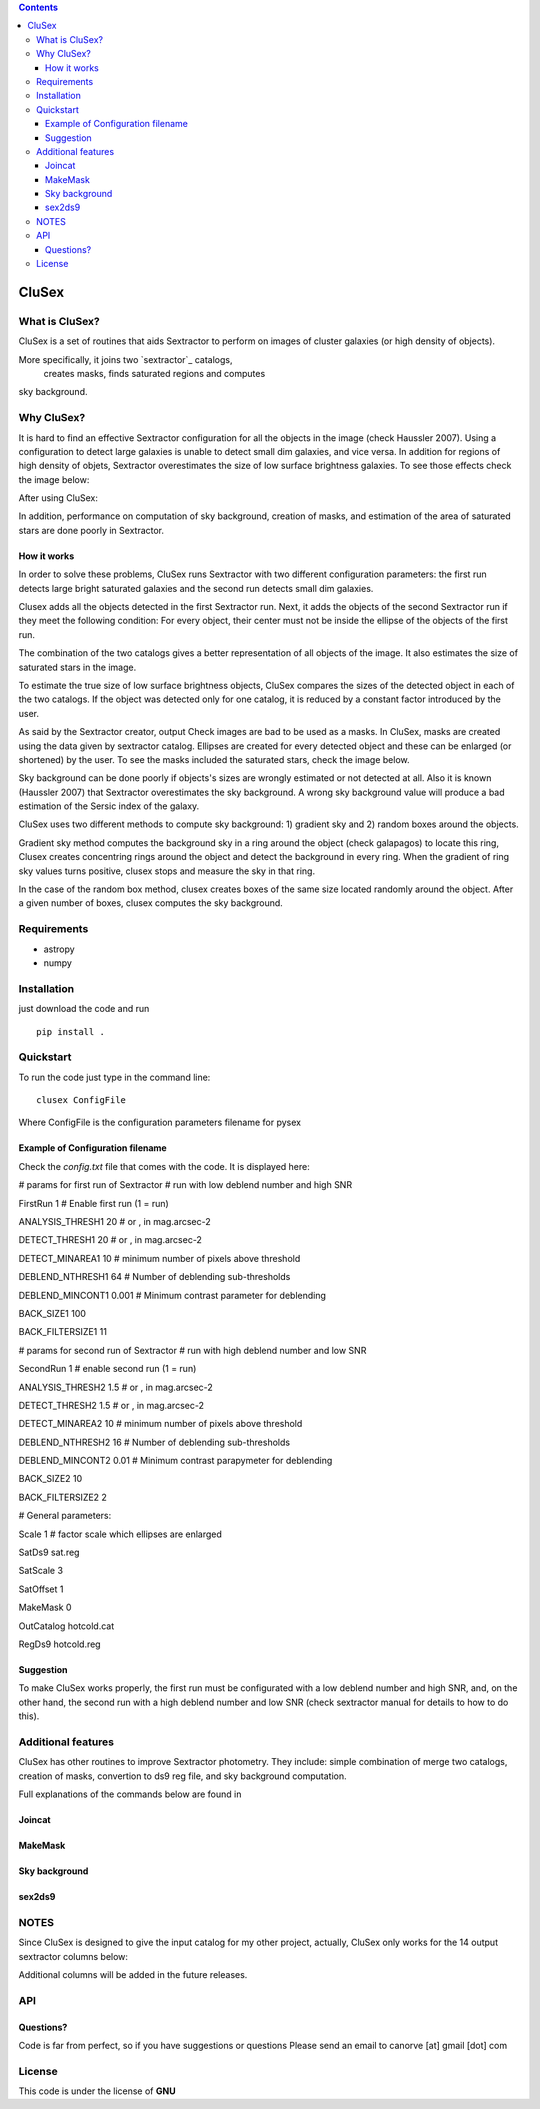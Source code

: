 .. contents::
   :depth: 3
..

CluSex
=====

What is CluSex?
--------------

CluSex is a set of routines that aids Sextractor 
to perform on images of cluster galaxies (or high 
density of objects).  

More specifically, it joins two `sextractor`_ catalogs,
 creates masks, finds saturated regions and computes 
sky background. 

.. _sextractor:https://www.astromatic.net/software/sextractor/

Why CluSex?
------------
It is hard to find an effective Sextractor configuration for
all the objects in the image (check Haussler 2007). Using 
a configuration to detect large galaxies is unable
to detect small dim galaxies, and vice versa. In addition
for regions of high density of objets, Sextractor overestimates 
the size of low surface brightness galaxies. To see those 
effects check the image below: 

.. insert images of examples


After using CluSex:


.. insert images of CluSex

In addition, performance on computation of sky 
background, creation of masks, and estimation of 
the area of saturated stars are done poorly in Sextractor. 

How it works
~~~~~~~~~~

In order to solve these problems, CluSex runs Sextractor with two
different configuration parameters: the first run detects large bright  
saturated galaxies  and the second run detects small dim galaxies. 

Clusex adds all the objects detected in the first Sextractor run.
Next, it adds the objects of the second Sextractor run if they meet the 
following condition: For every object, their center must not be
inside the ellipse of the objects of the first run.

The combination of the two catalogs gives a better representation
of all objects of the image. It also estimates the size of saturated 
stars in the image. 

To estimate the true size of low surface brightness objects, CluSex 
compares the sizes of the detected object in each of the two catalogs.
If the object was detected only for one catalog, it is reduced by 
a constant factor introduced by the user.

As said by the Sextractor creator, output Check images are bad
to be used as a masks. In CluSex, masks are created using the 
data given by sextractor catalog. Ellipses are created for every 
detected object and these can be enlarged (or shortened) by the user.
To see the masks included the saturated stars, check the 
image below. 


.. insert images of examples

Sky background can be done poorly if objects's sizes are wrongly 
estimated or not detected at all. Also it is known (Haussler 2007)
that Sextractor overestimates the sky background. A wrong sky background 
value will produce a bad estimation of the Sersic index of the galaxy.

CluSex uses two different methods to compute sky background: 1) gradient sky
and 2) random boxes around the objects.

Gradient sky method computes the background sky in a ring around 
the object (check galapagos) to locate this ring, Clusex creates 
concentring rings around the object and 
detect the background in every ring. When the gradient of ring 
sky values turns positive,
clusex stops and measure the sky in that ring. 

In the case of the random box method, clusex creates boxes of the same size located 
randomly around the object. After a given number of boxes, clusex computes the 
sky background. 

Requirements
------------

- astropy
- numpy

Installation
------------

just download the code and run

::

   pip install . 


Quickstart
----------

To run the code just type in the command line:

::

   clusex ConfigFile 

Where ConfigFile is the configuration parameters filename for pysex


.. make another page to create the configfile



Example of Configuration filename
~~~~~~~~~~~~~~~~~~~~~~~~~~~~~~~~~

Check the *config.txt* file that comes with the code. It is displayed
here:

# params for first run of Sextractor # run with low deblend number and
high SNR

FirstRun 1 # Enable first run (1 = run)

ANALYSIS_THRESH1 20 # or , in mag.arcsec-2

DETECT_THRESH1 20 # or , in mag.arcsec-2

DETECT_MINAREA1 10 # minimum number of pixels above threshold

DEBLEND_NTHRESH1 64 # Number of deblending sub-thresholds

DEBLEND_MINCONT1 0.001 # Minimum contrast parameter for deblending

BACK_SIZE1 100

BACK_FILTERSIZE1 11

# params for second run of Sextractor # run with high deblend number and
low SNR

SecondRun 1 # enable second run (1 = run)

ANALYSIS_THRESH2 1.5 # or , in mag.arcsec-2

DETECT_THRESH2 1.5 # or , in mag.arcsec-2

DETECT_MINAREA2 10 # minimum number of pixels above threshold

DEBLEND_NTHRESH2 16 # Number of deblending sub-thresholds

DEBLEND_MINCONT2 0.01 # Minimum contrast parapymeter for deblending

BACK_SIZE2 10

BACK_FILTERSIZE2 2

# General parameters:

Scale 1 # factor scale which ellipses are enlarged

SatDs9 sat.reg

SatScale 3

SatOffset 1

MakeMask 0

OutCatalog hotcold.cat

RegDs9 hotcold.reg


Suggestion
~~~~~~~~~~

To make CluSex works properly, the first run must be configurated with a
low deblend number and high SNR, and, on the other hand, the second run
with a high deblend number and low SNR (check sextractor manual for details 
to how to do this).


Additional features 
-------------------

CluSex has other routines to improve Sextractor photometry. They
include: simple combination of merge two catalogs, creation of masks,
convertion to ds9 reg file, and sky background computation. 

Full explanations of the commands below are found in

.. make additional page


Joincat 
~~~~~~~


MakeMask
~~~~~~~

Sky background
~~~~~~~~~~~~~~


sex2ds9
~~~~~~~



.. joincat,  makemask, sex2ds9, compsky   

NOTES
----
Since CluSex is designed to give 
the input catalog for my other project, actually, 
CluSex only works for the 14 output sextractor columns below:

.. insert columns

Additional columns will be added in the future releases.

API
----

.. make another webpage for the API 


Questions?
~~~~~~~~~~

Code is far from perfect, so if you have suggestions or questions
Please send an email to canorve [at] gmail [dot] com

License
-------

This code is under the license of **GNU**
